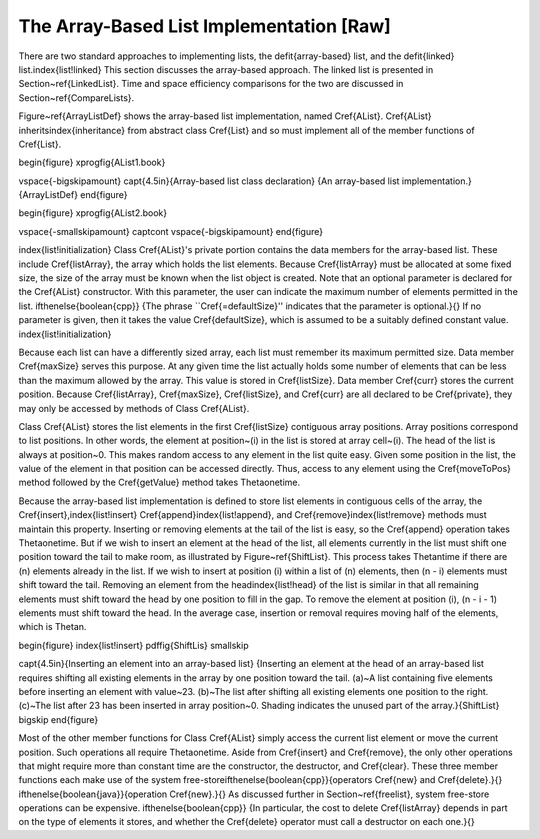 .. This file is part of the OpenDSA eTextbook project. See
.. http://algoviz.org/OpenDSA for more details.
.. Copyright (c) 2012-2013 by the OpenDSA Project Contributors, and
.. distributed under an MIT open source license.

.. avmetadata:: 
   :author: Cliff Shaffer
   :prerequisites:
   :topic: Lists

The Array-Based List Implementation [Raw]
=========================================

There are two standard approaches to implementing lists, the
\defit{array-based} list, and the \defit{linked}
list.\index{list!linked}
This section discusses the array-based approach.
The linked list is presented in Section~\ref{LinkedList}.
Time and space efficiency comparisons for the two are discussed in
Section~\ref{CompareLists}.

Figure~\ref{ArrayListDef} shows
the array-based list implementation,
named \Cref{AList}.
\Cref{AList} inherits\index{inheritance}
from abstract class \Cref{List}
and so must implement all of the member functions of \Cref{List}.

\begin{figure}
\xprogfig{AList1.book}

\vspace{-\bigskipamount}
\capt{4.5in}{Array-based list class declaration}
{An array-based list implementation.}
{ArrayListDef}
\end{figure}

\begin{figure}
\xprogfig{AList2.book}

\vspace{-\smallskipamount}
\captcont
\vspace{-\bigskipamount}
\end{figure}

\index{list!initialization}
Class \Cref{AList}'s private portion contains the data members for
the array-based list.
These include \Cref{listArray}, the array which holds the list
elements.
Because \Cref{listArray} must be allocated at some fixed size,
the size of the array must be known when the list object is created.
Note that an optional parameter is declared for the \Cref{AList}
constructor.
With this parameter, the user can indicate the maximum
number of elements permitted in the list.
\ifthenelse{\boolean{cpp}}
{The phrase ``\Cref{=defaultSize}'' indicates that the parameter is
optional.}{}
If no parameter is given, then it takes the value
\Cref{defaultSize}, which is assumed to be a suitably defined
constant value.
\index{list!initialization}

Because each list can have a differently sized array, each list must
remember its maximum permitted size.
Data member \Cref{maxSize} serves this purpose.
At any given time the list actually holds some number
of elements that can be less than the maximum allowed by the array.
This value is stored in \Cref{listSize}.
Data member \Cref{curr} stores the current position.
Because \Cref{listArray}, \Cref{maxSize}, \Cref{listSize}, and 
\Cref{curr} are all declared to be \Cref{private}, they may only
be accessed by methods of Class \Cref{AList}.

Class \Cref{AList} stores the list elements in the first
\Cref{listSize} contiguous array positions.
Array positions correspond to list positions.
In other words, the element at position~\(i\) in the list is stored
at array cell~\(i\).
The head of the list is always at position~0.
This makes random access to any element in the list quite easy.
Given some position in the list, the value of the element
in that position can be accessed directly.
Thus, access to any element using the
\Cref{moveToPos} method followed by the \Cref{getValue} method takes
\Thetaone\ time.

Because the array-based list implementation is defined to store list
elements in contiguous cells of the array, the
\Cref{insert},\index{list!insert}
\Cref{append}\index{list!append}, and \Cref{remove}\index{list!remove}
methods must maintain this property.
Inserting or removing elements at the tail of the list
is easy, so the \Cref{append} operation takes \Thetaone\ time.
But if we wish to insert an element at the head of the list,
all elements currently in the list must shift one position toward the
tail to make room, as illustrated by Figure~\ref{ShiftList}.
This process takes \Thetan\ time if there are \(n\) elements already in
the list.
If we wish to insert at position \(i\) within a list of \(n\)
elements, then \(n - i\) elements must shift toward the tail.
Removing an element from the head\index{list!head} of the list is
similar in that all remaining elements  must shift toward
the head by one position to fill in the gap.
To remove the element at position \(i\), \(n - i - 1\) elements must
shift toward the head.
In the average case, insertion or removal requires moving half
of the elements, which is \Thetan.

\begin{figure}
\index{list!insert}
\pdffig{ShiftLis}
\smallskip

\capt{4.5in}{Inserting an element into an array-based list}
{Inserting an element at the head of an array-based list requires
shifting all existing elements in the array by one position
toward the tail.
(a)~A list containing five elements before inserting an element with
value~23.
(b)~The list after shifting all existing elements one position to the
right.
(c)~The list after 23 has been inserted in array position~0.
Shading indicates the unused part of the array.}{ShiftList}
\bigskip
\end{figure}

Most of the other member functions for Class \Cref{AList} simply
access the current list element or move the current position.
Such operations all require \Thetaone\ time.
Aside from \Cref{insert} and \Cref{remove},
the only other operations that might require more than
constant time are the constructor, the destructor, and \Cref{clear}.
These three member functions each make use of the system
free-store\ifthenelse{\boolean{cpp}}{operators \Cref{new} and \Cref{delete}.}{}
\ifthenelse{\boolean{java}}{operation \Cref{new}.}{}
As discussed further in Section~\ref{freelist}, system free-store
operations can be expensive.
\ifthenelse{\boolean{cpp}}
{In particular, the cost to delete \Cref{listArray} depends in part on
the type of elements it stores, and whether the \Cref{delete} operator
must call a destructor on each one.}{}
